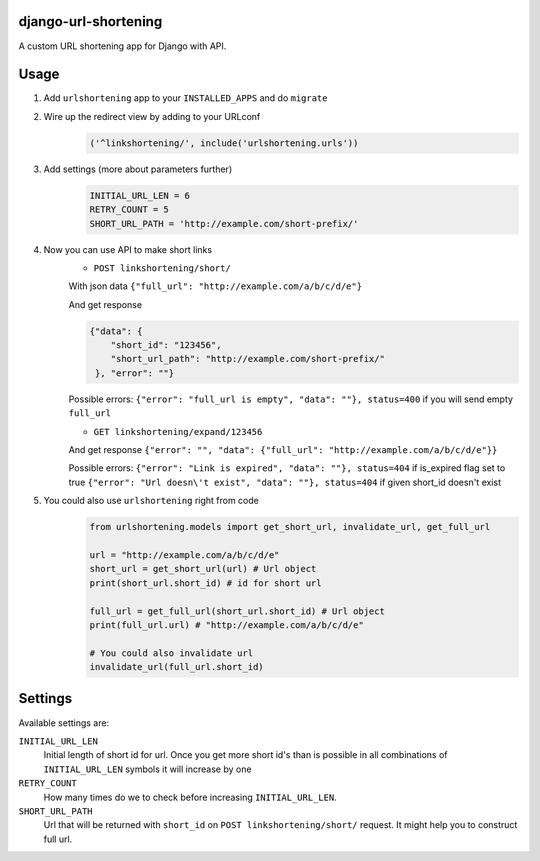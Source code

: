 django-url-shortening
================
A custom URL shortening app for Django with API.

Usage
=====
1. Add ``urlshortening`` app to your ``INSTALLED_APPS`` and do ``migrate``

2. Wire up the redirect view by adding to your URLconf
        .. code-block:: python

          ('^linkshortening/', include('urlshortening.urls'))

3. Add settings (more about parameters further)
        .. code-block:: python

            INITIAL_URL_LEN = 6
            RETRY_COUNT = 5
            SHORT_URL_PATH = 'http://example.com/short-prefix/'

4. Now you can use API to make short links
        - ``POST linkshortening/short/``

        With json data ``{"full_url": "http://example.com/a/b/c/d/e"}``

        And get response

        .. code-block:: python

          {"data": {
              "short_id": "123456",
              "short_url_path": "http://example.com/short-prefix/"
           }, "error": ""}

        Possible errors:
        ``{"error": "full_url is empty", "data": ""}, status=400`` if you will send empty ``full_url``


        - ``GET linkshortening/expand/123456``

        And get response ``{"error": "", "data": {"full_url": "http://example.com/a/b/c/d/e"}}``

        Possible errors:
        ``{"error": "Link is expired", "data": ""}, status=404`` if is_expired flag set to true
        ``{"error": "Url doesn\'t exist", "data": ""}, status=404`` if given short_id doesn't exist

5. You could also use ``urlshortening`` right from code
       .. code-block:: python

        from urlshortening.models import get_short_url, invalidate_url, get_full_url

        url = "http://example.com/a/b/c/d/e"
        short_url = get_short_url(url) # Url object
        print(short_url.short_id) # id for short url

        full_url = get_full_url(short_url.short_id) # Url object
        print(full_url.url) # "http://example.com/a/b/c/d/e"

        # You could also invalidate url
        invalidate_url(full_url.short_id)

Settings
========

Available settings are:

``INITIAL_URL_LEN``
    Initial length of short id for url. Once you get more short id's than is possible in all combinations of ``INITIAL_URL_LEN`` symbols it will increase by one

``RETRY_COUNT``
    How many times do we to check before increasing ``INITIAL_URL_LEN``.

``SHORT_URL_PATH``
    Url that will be returned with ``short_id`` on ``POST linkshortening/short/`` request. It might help you to construct full url.
